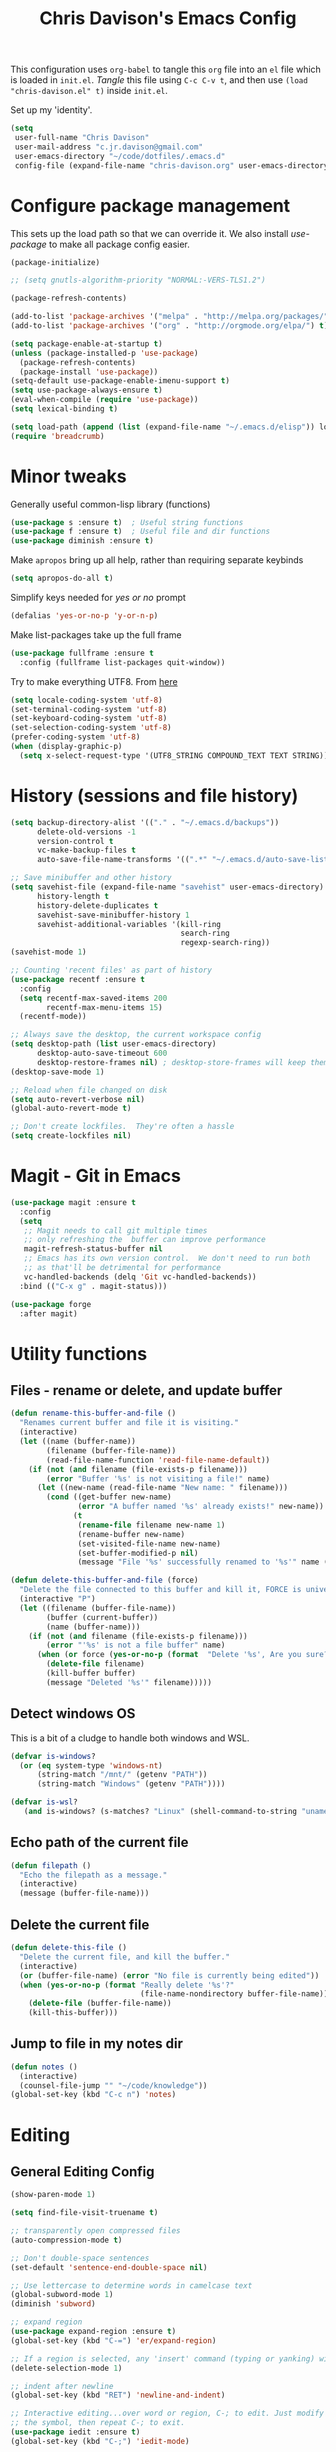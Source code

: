 #+title: Chris Davison's Emacs Config
#+PROPERTY: header-args emacs-lisp :tangle yes :results silent

This configuration uses =org-babel= to tangle this =org= file into an =el= file which is loaded in =init.el=. /Tangle/ this file using =C-c C-v t=, and then use =(load "chris-davison.el" t)= inside =init.el=.

Set up my 'identity'.
#+BEGIN_SRC emacs-lisp
(setq
 user-full-name "Chris Davison"
 user-mail-address "c.jr.davison@gmail.com"
 user-emacs-directory "~/code/dotfiles/.emacs.d"
 config-file (expand-file-name "chris-davison.org" user-emacs-directory))
#+END_SRC

* Configure package management
This sets up the load path so that we can override it.  We also install /use-package/ to make all package config easier.
#+BEGIN_SRC emacs-lisp
(package-initialize)

;; (setq gnutls-algorithm-priority "NORMAL:-VERS-TLS1.2")

(package-refresh-contents)

(add-to-list 'package-archives '("melpa" . "http://melpa.org/packages/") t)
(add-to-list 'package-archives '("org" . "http://orgmode.org/elpa/") t)

(setq package-enable-at-startup t)
(unless (package-installed-p 'use-package)
  (package-refresh-contents)
  (package-install 'use-package))
(setq-default use-package-enable-imenu-support t)
(setq use-package-always-ensure t)
(eval-when-compile (require 'use-package))
(setq lexical-binding t)

(setq load-path (append (list (expand-file-name "~/.emacs.d/elisp")) load-path))
(require 'breadcrumb)
#+END_SRC

* Minor tweaks
Generally useful common-lisp library (functions)
#+BEGIN_SRC emacs-lisp
(use-package s :ensure t)  ; Useful string functions
(use-package f :ensure t)  ; Useful file and dir functions
(use-package diminish :ensure t)
#+END_SRC

Make =apropos= bring up all help, rather than requiring separate keybinds
#+BEGIN_SRC emacs-lisp
(setq apropos-do-all t)
#+END_SRC

Simplify keys needed for /yes or no/ prompt
#+BEGIN_SRC emacs-lisp
(defalias 'yes-or-no-p 'y-or-n-p)
#+END_SRC

Make list-packages take up the full frame
#+BEGIN_SRC emacs-lisp
(use-package fullframe :ensure t
  :config (fullframe list-packages quit-window))
#+END_SRC

Try to make everything UTF8. From [[http://www.wisdomandwonder.com/wordpress/wp-content/uploads/2014/03/C3F.html][here]]
#+BEGIN_SRC emacs-lisp
(setq locale-coding-system 'utf-8)
(set-terminal-coding-system 'utf-8)
(set-keyboard-coding-system 'utf-8)
(set-selection-coding-system 'utf-8)
(prefer-coding-system 'utf-8)
(when (display-graphic-p)
  (setq x-select-request-type '(UTF8_STRING COMPOUND_TEXT TEXT STRING)))
#+END_SRC
* History (sessions and file history)
#+BEGIN_SRC emacs-lisp
(setq backup-directory-alist '(("." . "~/.emacs.d/backups"))
      delete-old-versions -1
      version-control t
      vc-make-backup-files t
      auto-save-file-name-transforms '((".*" "~/.emacs.d/auto-save-list/" t)))

;; Save minibuffer and other history
(setq savehist-file (expand-file-name "savehist" user-emacs-directory)
      history-length t
      history-delete-duplicates t
      savehist-save-minibuffer-history 1
      savehist-additional-variables '(kill-ring
                                      search-ring
                                      regexp-search-ring))
(savehist-mode 1)

;; Counting 'recent files' as part of history
(use-package recentf :ensure t
  :config
  (setq recentf-max-saved-items 200
        recentf-max-menu-items 15)
  (recentf-mode))

;; Always save the desktop, the current workspace config
(setq desktop-path (list user-emacs-directory)
      desktop-auto-save-timeout 600
      desktop-restore-frames nil) ; desktop-store-frames will keep themes loaded
(desktop-save-mode 1)

;; Reload when file changed on disk
(setq auto-revert-verbose nil)
(global-auto-revert-mode t)

;; Don't create lockfiles.  They're often a hassle
(setq create-lockfiles nil)
#+END_SRC

* Magit - Git in Emacs
#+BEGIN_SRC emacs-lisp
(use-package magit :ensure t
  :config
  (setq
   ;; Magit needs to call git multiple times
   ;; only refreshing the  buffer can improve performance
   magit-refresh-status-buffer nil
   ;; Emacs has its own version control.  We don't need to run both
   ;; as that'll be detrimental for performance
   vc-handled-backends (delq 'Git vc-handled-backends))
  :bind (("C-x g" . magit-status)))

(use-package forge
  :after magit)
#+END_SRC
* Utility functions
** Files - rename or delete, and update buffer
#+begin_src emacs-lisp
(defun rename-this-buffer-and-file ()
  "Renames current buffer and file it is visiting."
  (interactive)
  (let ((name (buffer-name))
        (filename (buffer-file-name))
        (read-file-name-function 'read-file-name-default))
    (if (not (and filename (file-exists-p filename)))
        (error "Buffer '%s' is not visiting a file!" name)
      (let ((new-name (read-file-name "New name: " filename)))
        (cond ((get-buffer new-name)
               (error "A buffer named '%s' already exists!" new-name))
              (t
               (rename-file filename new-name 1)
               (rename-buffer new-name)
               (set-visited-file-name new-name)
               (set-buffer-modified-p nil)
               (message "File '%s' successfully renamed to '%s'" name (file-name-nondirectory new-name))))))))

(defun delete-this-buffer-and-file (force)
  "Delete the file connected to this buffer and kill it, FORCE is universal argument."
  (interactive "P")
  (let ((filename (buffer-file-name))
        (buffer (current-buffer))
        (name (buffer-name)))
    (if (not (and filename (file-exists-p filename)))
        (error "'%s' is not a file buffer" name)
      (when (or force (yes-or-no-p (format  "Delete '%s', Are you sure? " filename)))
        (delete-file filename)
        (kill-buffer buffer)
        (message "Deleted '%s'" filename)))))
#+end_src
** Detect windows OS
This is a bit of a cludge to handle both windows and WSL.
#+BEGIN_SRC emacs-lisp
(defvar is-windows?
  (or (eq system-type 'windows-nt)
      (string-match "/mnt/" (getenv "PATH"))
      (string-match "Windows" (getenv "PATH"))))

(defvar is-wsl?
   (and is-windows? (s-matches? "Linux" (shell-command-to-string "uname -a"))))

#+END_SRC
** Echo path of the current file
#+BEGIN_SRC emacs-lisp
(defun filepath ()
  "Echo the filepath as a message."
  (interactive)
  (message (buffer-file-name)))
#+END_SRC

** Delete the current file
#+BEGIN_SRC emacs-lisp
(defun delete-this-file ()
  "Delete the current file, and kill the buffer."
  (interactive)
  (or (buffer-file-name) (error "No file is currently being edited"))
  (when (yes-or-no-p (format "Really delete '%s'?"
                             (file-name-nondirectory buffer-file-name)))
    (delete-file (buffer-file-name))
    (kill-this-buffer)))
#+END_SRC
** Jump to file in my notes dir
#+BEGIN_SRC emacs-lisp
(defun notes ()
  (interactive)
  (counsel-file-jump "" "~/code/knowledge"))
(global-set-key (kbd "C-c n") 'notes)
#+END_SRC
* Editing
** General Editing Config
#+BEGIN_SRC emacs-lisp
(show-paren-mode 1)

(setq find-file-visit-truename t)

;; transparently open compressed files
(auto-compression-mode t)

;; Don't double-space sentences
(set-default 'sentence-end-double-space nil)

;; Use lettercase to determine words in camelcase text
(global-subword-mode 1)
(diminish 'subword)

;; expand region
(use-package expand-region :ensure t)
(global-set-key (kbd "C-=") 'er/expand-region)

;; If a region is selected, any 'insert' command (typing or yanking) will overwrite it, rather than inserting before.
(delete-selection-mode 1)

;; indent after newline
(global-set-key (kbd "RET") 'newline-and-indent)

;; Interactive editing...over word or region, C-; to edit. Just modify
;; the symbol, then repeat C-; to exit.
(use-package iedit :ensure t)
(global-set-key (kbd "C-;") 'iedit-mode)

;; snippets
(use-package yasnippet :demand t :diminish)
(when (fboundp 'yas-global-mode)
  (yas-global-mode +1))
(diminish 'yas-minor-mode)
(use-package yasnippet-snippets :demand t)

(add-hook 'before-save-hook 'delete-trailing-whitespace)

(global-set-key (kbd "C-S-SPC") 'cycle-spacing)
#+END_SRC

** Text filling (paragraph reflowing) and indentation
#+BEGIN_SRC emacs-lisp
(defun unfill-paragraph (&optional region)
  "Takes a multi-line paragraph and make it into a single line of text."
  (interactive (progn (barf-if-buffer-read-only) '(t)))
  (let ((fill-column (point-max))
        ;; This would override `fill-column' if it's an integer.
        (emacs-lisp-docstring-fill-column t))
    (fill-paragraph nil region)))

(use-package aggressive-indent :ensure t)
(global-aggressive-indent-mode)
#+END_SRC

** Create parent dirs on file write
[[http://iqbalansari.github.io/blog/2014/12/07/automatically-create-parent-directories-on-visiting-a-new-file-in-emacs/][From this blog]]
#+BEGIN_SRC emacs-lisp

(defun my-create-non-existent-directory ()
  (let ((parent-directory (file-name-directory buffer-file-name)))
    (when (and (not (file-exists-p parent-directory))
               (y-or-n-p (format "Directory `%s' does not exist! Create it?" parent-directory)))
      (make-directory parent-directory t))))

(add-to-list 'find-file-not-found-functions 'my-create-non-existent-directory)
#+END_SRC
** Header templates per filetype
Use ~auto-insert~ when in a new file of that kind to insert header.
#+BEGIN_SRC emacs-lisp
(setq auto-insert-alist
      '(((emacs-lisp-mode . "Emacs lisp mode") nil
         ";;; " (file-name-nondirectory buffer-file-name) " --- " _ "\n\n"
         ";;; Commentary:\n\n"
         ";;; Code:\n\n"
         "(provide '" (substring (file-name-nondirectory buffer-file-name) 0 -3) ")\n"
         ";;; " (file-name-nondirectory buffer-file-name) " ends here\n")
        ((c-mode . "C program") nil
         "/*\n"
         " * File: " (file-name-nondirectory buffer-file-name) "\n"
         " * Description: " _ "\n"
         " */\n\n")
        ((shell-mode . "Shell script") nil
         "#!/bin/bash\n\n"
         " # File: " (file-name-nondirectory buffer-file-name) "\n"
         " # Description: " _ "\n\n")
        ((org-mode . "Org mode") nil
         "#+TITLE: " (read-string "Title: ") "\n"
         "#+AUTHOR: Chris Davison\n"
         "#+EMAIL: c.jr.davison@gmail.com\n"
         "#+OPTIONS: toc:2 num:nil html-postamble:nil\n"
         "#+PROPERTY: header-args :tangle " (read-string "Tangle filename: ") "\n")
        ((python-mode . "Python") nil
         "#!/usr/bin/env python3")
        ((awk-mode . "Awk") nil
         "#!/usr/bin/awk -f"
         "{"
         "    /* ACTION */"
         "    $0"
         "}"
         "END { "
         "    /* AFTER-ACTION */"
         "}")
        ))
#+END_SRC
** TODO Multiple cursors
Use multiple cursors

#+BEGIN_SRC emacs-lisp :tangle no
(use-package multiple-cursors :ensure t
  :hook ((prog-mode . multiple-cursors-mode)))
#+END_SRC

** Clear modification flag after saving
This is a bit of a hack to get around my current problem of the modification flag staying set, even after saving, meaning I need to visit buffers and manually toggle.

This function is just a wrapper around ~save-buffer~, to follow that call with a modification flag clear.

#+BEGIN_SRC emacs-lisp
(defun save-buffer-and-clear-modify ()
  (interactive)
  (save-buffer)
  (set-buffer-modified-p nil))
(global-set-key (kbd "C-x C-s") 'save-buffer-and-clear-modify)
#+END_SRC
** Undo Tree - Visualise branches of undos
People often struggle with the Emacs undo model, where there's really no concept of "redo" - you simply undo the undo.

This lets you use =C-x u= (=undo-tree-visualize=) to visually walk through the changes you've made, undo back to a certain point (or redo), and go down different branches.

#+BEGIN_SRC emacs-lisp
(use-package undo-tree :ensure t :diminish
  :config
  (global-undo-tree-mode)
  (setq undo-tree-visualizer-timestamps nil
        undo-tree-visualizer-diff t))
#+END_SRC

* isearch -- live preview of search and replace
#+BEGIN_SRC emacs-lisp
;; Show current and total matches while searching
(use-package anzu :ensure t :diminish
  ;; Replace and regexp-replace are inverted, as I regexp-replace more
  :bind (([remap query-replace] . anzu-query-replace-regexp)
         ([remap query-replace-regexp] . anzu-query-replace))
  :config (global-anzu-mode t))

;; DEL during isearch should edit the search string, not jump back to the previous result
(define-key isearch-mode-map [remap isearch-delete-char] 'isearch-del-char)

(setq search-whitespace-regexp "[ \t\r\n-_]+")
#+END_SRC

* Platform-specific
** OSX
#+BEGIN_SRC emacs-lisp
(when (eq system-type 'darwin)
  (use-package exec-path-from-shell :ensure t
    :config
    (when (memq window-system '(mac ns))
      (exec-path-from-shell-initialize))
    (exec-path-from-shell-copy-env "GOPATH"))

  (setq mac-command-modifier 'meta
        mac-option-modifier 'none
        default-input-method "MacOSX")
  (global-set-key (kbd "<f10>") 'toggle-frame-fullscreen))
#+END_SRC

** Windows - use git bash as shell, and fix shell settings
Use git-bash as windows shell
#+BEGIN_SRC emacs-lisp
(when (and is-windows? (not (s-matches? "Linux" (shell-command-to-string "uname -a"))))
  (progn (setq explicit-shell-file-name
               "C:/Program Files/Git/bin/sh.exe"
               shell-file-name "bash"
               explicit-sh.exe-args '("--login" "-i"))
         (setenv "SHELL" shell-file-name)
         (add-hook 'comint-output-filter-functions 'comint-strip-ctrl-m)))
#+END_SRC
* TERMINAL - ansi-term improvements
#+BEGIN_SRC emacs-lisp
(defadvice term-sentinel (around my-advice-term-sentinel (proc msg))
  "Close an ansi-term buffer if I quit the terminal."
  (if (memq (process-status proc) '(signal exit))
      (let ((buffer (process-buffer proc)))
        ad-do-it
        (kill-buffer buffer))
    ad-do-it))
(ad-activate 'term-sentinel)

;; Use UTF8 in terminals
(add-hook 'term-exec-hook
          '(lambda () (set-buffer-process-coding-system 'utf-8-unix 'utf-8-unix)))

;; Make URLs in the term clickable
(defun my-term-paste (&optional string)
  (interactive)
  (process-send-string
   (get-buffer-process (current-buffer))
   (if string string (current-kill 0))))
(add-hook 'term-mode-hook
          '(lambda ()
             (goto-address-mode)
             (define-key term-raw-map (kbd "C-y") 'my-term-paste)))
#+END_SRC

* COMPLETION
Company will *COMP*lete *ANY*thing.

#+BEGIN_SRC emacs-lisp
(use-package company :ensure t :diminish
  :bind (("TAB" . company-indent-or-complete-common)
         ("M-4" . company-ispell)
         :map company-active-map)
  :config
  (setq company-tooltip-align-annotations t
        company-idle-delay nil
        company-minimum-prefix-length 3
        company-backends (list 'company-files
                               'company-anaconda
                               ;; 'company-racer
                               'company-clang
                               'company-yasnippet
                               'company-dabbrev-code
                               'company-dabbrev)))
(add-hook 'after-init-hook 'global-company-mode)
(use-package company-try-hard :ensure t
  :bind(("C-z" . company-try-hard)
        :map company-active-map))
(use-package company-bibtex :ensure t)
(use-package company-quickhelp :ensure t
  :config (company-quickhelp-mode))

(use-package company-racer :ensure t)

(defvar my/company-point nil)
(advice-add 'company-complete-common :before
            (lambda () (setq my/company-point (point))))
(advice-add 'company-complete-common :after
            (lambda ()
              (when (equal my/company-point (point))
                (yas-expand))))

(add-hook 'org-mode-hook '(lambda () (add-to-list 'company-backends 'company-ispell)))
#+END_SRC
* LINTING
Flycheck basically runs linters and stuff, and lets you know problems in your code in ~realtime.
#+BEGIN_SRC emacs-lisp
(use-package flycheck :ensure t
  :hook (after-init . global-flycheck-mode)
  :config
  (setq-default
   flycheck-disabled-checkers
   (append flycheck-disabled-checkers '(javascript-jshint) '(json-jsonlist))
   flycheck-temp-prefix ".flycheck")
  (flycheck-add-mode 'javascript-eslint 'web-mode))
#+END_SRC

* PROGRAMMING LANGUAGES
** Markdown
#+BEGIN_SRC emacs-lisp
(use-package markdown-mode :ensure t
  :hook (markdown-mode . visual-line-mode)
  :config
  (add-to-list 'auto-mode-alist
               (cons "\\.\\(md\\|markdown\\)\\'" 'markdown-mode))
  (add-to-list 'auto-mode-alist '("\\.txt$" . markdown-mode)))
#+END_SRC
** Go
#+BEGIN_SRC emacs-lisp
(use-package go-mode :ensure t
  :hook (before-save . gofmt-before-save)
  :config (setq gofmt-command "goimports"))
#+END_SRC
** Rust
Auto-completion for rust, using racer
#+BEGIN_SRC emacs-lisp
(use-package rust-mode :ensure t
  :hook (rust-mode . company-mode))
(use-package flymake-rust :ensure t)
(use-package flycheck-rust :ensure t)
(use-package cargo :ensure t
  :hook (rust-mode . cargo-minor-mode))
(use-package racer :ensure t
  :hook ((racer-mode . company-mode)
         (racer-mode . eldoc-mode)
         (rust-mode . racer-mode)))
(add-hook 'rust-mode-hook '(lambda () (add-to-list 'company-backends 'company-racer)))
#+END_SRC
** Python
#+BEGIN_SRC emacs-lisp
(use-package pyvenv :ensure t)
(use-package anaconda-mode :ensure t
  :config
  (add-to-list 'python-shell-completion-native-disabled-interpreters "jupyter")
  :hook (python-mode . anaconda-mode))

(use-package company-anaconda :ensure t)
(eval-after-load "company" '(add-to-list 'company-backends 'company-anaconda))
(setq python-indent-offset 4
      python-shell-virtualenv-root "~/.envs/ml/"
      python-shell-interpreter "jupyter"
      python-shell-interpreter-args "console --simple-prompt")

(defun ipython()
  (interactive)
  (if (and is-windows? (not (s-matches? "Linux" (shell-command-to-string "uname -a"))))
      (progn (setq explicit-shell-file-name
                   "C:/python3/scripts/ipython.exe")
             (setq shell-file-name "ipython")
             (setq explicit-sh.exe-args '("--login" "-i"))
             (setenv "SHELL" shell-file-name)
             (add-hook 'comint-output-filter-functions 'comint-strip-ctrl-m)
             (shell)
             (cd/set-windows-shell))
    (ansi-term "~/.envs/ml/bin/ipython" "ipython")))

(if is-windows?
    (when (boundp 'python-shell-exec-path)
      (add-to-list 'python-shell-exec-path "c:/ProgramData/Miniconda3/"))
  (when (boundp 'python-shell-exec-path)
    (add-to-list 'python-shell-exec-path "~/.envs/ml/bin/")))
#+END_SRC
** Javascript & SASS
#+BEGIN_SRC emacs-lisp
(use-package sass-mode :ensure t)
(use-package js2-mode :ensure t)
#+END_SRC
** TODO Latex
#+BEGIN_SRC emacs-lisp :tangle no
(use-package tex :ensure auctex
  :config
  (setq TeX-auto-save t
        TeX-parse-self t
        TeX-save-query nil
        ispell-program-name "aspell"
        ispell-dictionary "english")
  :hook ((LaTeX-mode . flyspell-mode)
         (LaTeX-mode . flyspell-buffer)
         (LaTeX-mode . outline-minor-mode)
         (LaTeX-mode . visual-line-mode)
         (LaTeX-mode . turn-on-reftex)))

;; Manage citations
;; (require 'tex-site)
;; (autoload 'reftex-mode "reftex" "RefTeX Minor Mode" t)
;; (autoload 'turn-on-reftex "reftex" "RefTeX Minor Mode" nil)
;; (autoload 'reftex-citation "reftex-cite" "Make citation" nil)
;; (autoload 'reftex-index-phrase-mode "reftex-index" "Phrase Mode" t)

;; (setq LaTeX-eqnarray-label "eq"
;;       LaTeX-equation-label "eq"
;;       LaTeX-figure-label "fig"
;;       LaTeX-table-label "tab"
;;       LaTeX-myChapter-label "chap"
;;       TeX-auto-save t
;;       TeX-newline-function 'reindent-then-newline-and-indent
;;       TeX-parse-self t
;;       TeX-style-path '("style/" "auto/"
;;                        "/usr/share/emacs21/site-lisp/auctex/style/"
;;                        "/var/lib/auctex/emacs21/"
;;                        "/usr/local/share/emacs/site-lisp/auctex/style/")
;;       LaTeX-section-hook '(LaTeX-section-heading
;;                            LaTeX-section-title
;;                            LaTeX-section-toc
;;                            LaTeX-section-section
;;                            LaTeX-section-label))
#+END_SRC
** TODO Elixir
#+begin_src emacs-lisp :tangle no
(use-package alchemist :ensure t)
#+end_src
** TODO Julia
#+BEGIN_SRC emacs-lisp :tangle no
(use-package julia-mode :ensure t)
(use-package julia-repl :ensure t
  :config
  (add-hook 'julia-mode-hook 'julia-repl-mode))

(add-to-list 'load-path "C:/Julia-1.1.0/bin")
(if is-windows?
    (setq julia-repl-executable-records '((default "julia.exe" :basedir "C:/Julia-1.1.0/bin" ))))

;; (setq julia-repl-executable-records '((default "julia")))
#+END_SRC
** TODO LISP -- Clojure and Cider
#+BEGIN_SRC emacs-lisp :tangle no
;; Cider for interactive clojure programming
(use-package paredit-mode :ensure t)
(use-package parinfer
  :ensure t
  :hook ((clojure-mode . parinfer-mode)
         (emacs-lisp-mode . parinfer-mode)
         (common-lisp-mode . parinfer-mode)
         (scheme-mode-hook . parinfer-mode)
         (lisp-mode . parinfer-mode))
  :bind
  (("C-," . parinfer-toggle-mode))
  :config
  (setq parinfer-extensions
        '(defaults       ; should be included.
           pretty-parens  ; different paren styles for different modes.
           evil           ; If you use Evil.
           lispy          ; If you use Lispy. With this extension, you should install Lispy and do not enable lispy-mode directly.
           paredit        ; Introduce some paredit commands.
           smart-tab      ; C-b & C-f jump positions and smart shift with tab & S-tab.
           smart-yank)))   ; Yank behavior depend on mode.
(use-package flycheck-clojure :ensure t)
(use-package smartparens :ensure t)
(use-package cider :ensure t
  :hook ((cider-mode . eldoc-mode)
         (cider-repl-mode . subword-mode)
         (cider-repl-mode . smartparens-mode)
         (cider-repl-mode . paredit-mode))
  :config
  (setq nrepl-popup-stacktraces nil)
  (with-eval-after-load 'clojure-mode
    (with-eval-after-load 'flycheck
      (flycheck-clojure-setup))))
#+END_SRC

* NAVIGATION (windows, menus, buffers)
** Ivy (counsel, swiper, ivy) for navigation most menu-type things
Navigation of pretty much any /menu-type/ thing.

- =Ivy= and =counsel= make things like ~M-x~ and grep easier.
- =swiper= is a popup search of the current buffer.
- =imenu-anywhere= will search for headings/functions recursively over all files of the same /mode/

#+BEGIN_SRC emacs-lisp
(use-package counsel
  :after ivy
  :bind* (("C-x f" . counsel-find-file)
          ("C-c i" . counsel-imenu)
          ("C-c a" . counsel-rg)
          ("C-c g s" . counsel-grep-or-swiper)
          ("C-c b" . counsel-descbinds)
          ("M-x" . counsel-M-x))
  :config
  (setq counsel-grep-base-command
		"rg -i -M 120 --no-heading --line-number --color never '%s' %s"))

(use-package ivy :ensure t :diminish
  :bind (("C-x b" . ivy-switch-buffer)
		 ("C-c s" . swiper))
  :config
  (ivy-mode 1)
  (setq ivy-use-virtual-buffers t
		ivy-count-format ""
		ivy-initial-inputs-alist nil
		ivy-re-builders-alist '((counsel-file-jump . ivy--regex-fuzzy)
                                (find-file . ivy--regex-fuzzy)
                                (t . ivy--regex-fuzzy)
                                ;; (t . ivy--regex-plus)
                                )))

(use-package swiper :ensure t)
(use-package imenu-anywhere :ensure t)

(use-package dumb-jump :ensure t
  :hook (prog-mode . dumb-jump-mode)
  :config
  (setq dumb-jump-selector 'ivy)
  (setq dumb-jump-prefer-searcher 'rg))

(use-package avy :ensure t)
(global-set-key (kbd "C-:") 'avy-goto-char-2)
  #+END_SRC
** Switch between windows
Give HUD prompt when changing window, and keybind to cycle through windows.

#+BEGIN_SRC emacs-lisp
;; Prompt with a hud when switching windows, if more than 2 windows
(use-package switch-window
  :ensure t
  :bind ("C-x o" . switch-window))

;; cycle through 'windows' (e.g. panes)
(define-key global-map (kbd "M-`") 'next-multiframe-window)
(define-key global-map (kbd "C-M-`") 'previous-multiframe-window)
#+END_SRC

** ibuffer - view all open buffers
Interactively modify buffer list
#+BEGIN_SRC emacs-lisp
(setq ibuffer-show-empty-filter-groups nil)
(use-package fullframe :ensure t)
(with-eval-after-load 'buffer (fullframe ibuffer ibuffer-quit))

(with-eval-after-load 'ibuffer
  ;; Use human readable Size column instead of original one
  (define-ibuffer-column size-h
    (:name "Size" :inline t)
    (cond
     ((> (buffer-size) 1000000) (format "%7.1fM" (/ (buffer-size) 1000000.0)))
     ((> (buffer-size) 1000) (format "%7.1fk" (/ (buffer-size) 1000.0)))
     (t (format "%8d" (buffer-size))))))

(global-set-key (kbd "C-x C-b") 'ibuffer)

(setq ibuffer-saved-filter-groups
      '(("home"
         ("Code" (filename . "code/"))
         ("Notes" (and
                   (mode . org-mode)
                   (filename . "Dropbox/notes/")))
         )))
(add-hook 'ibuffer-mode-hook '(lambda () (ibuffer-switch-to-saved-filter-groups "home")))
#+END_SRC

* Org-mode
Org-mode is a really powerful notetaking tool.

You can easily /capture/ information using various different templates (including custom templates), and then refile them to perhaps a more appropriate location,

/Agenda/ lets you schedule and deadline tasks.
** General Org Config

#+BEGIN_SRC emacs-lisp
(defun cd/org-open-link-same ()
  (interactive)
  (let ((old-setup org-link-frame-setup))
    (setq org-link-frame-setup '((file . find-file)))
    (org-open-at-point)
    (setq org-link-frame-setup old-setup)))

(load-library "find-lisp")
(use-package org
  :ensure t
  :hook ((org-mode . visual-line-mode)
         (org-mode . org-indent-mode)
         (org-mode . abbrev-mode)
         (org-mode . (lambda () (set-face-italic 'italic t))))
  :config
  (setq org-directory "~/code/knowledge"
        org-default-notes-file "~/code/knowledge/inbox.org"
        org-src-window-setup 'current-window
        org-agenda-window-setup 'current-window
        org-src-fontify-natively t
        org-src-tab-acts-natively t
        org-confirm-babel-evaluate nil
        org-pretty-entities t
        org-edit-src-content-indentation 0
        org-list-description-max-indent 5
        org-catch-invisible-edits 'show-and-error
        org-fontify-done-headline t
        org-insert-heading-respect-content t
        org-imenu-depth 4
        ;; Use M-+ M-- to change todo, and leave S-<arrow> for windows
        org-replace-disputed-keys t
        org-blank-before-new-entry '((heading . nil) (plain-list-item . auto))
        inhibit-compacting-font-caches t
        org-hide-emphasis-markers t
        org-todo-keywords'((sequence "TODO" "WIP" "|" "DONE")
                           (sequence "|" "DEAD"))
        org-agenda-skip-scheduled-if-done nil
        org-agenda-skip-deadline-prewarning-if-scheduled t
        org-startup-indented t
        org-hide-leading-stars t
        org-cycle-separator-lines 0
        org-list-indent-offset 2
        org-modules '(org-bibtex org-habit org-tempo)
        org-agenda-files '("~/code/knowledge/")
        org-agenda-use-time-grid nil
        org-agenda-time-grid '((daily today require-timed) (900 1300 1700 2100) "  --- " "")
        org-agenda-confirm-kill nil
        org-log-done nil
        org-log-repeat nil
        org-log-into-drawer nil
        org-log-done-with-time nil
        org-hierarchical-todo-statistics t
        org-ellipsis "…"
        org-archive-location "~/code/knowledge/archive.org::"
        org-confirm-babel-evaluate nil
        ;; Settings for refiling
        org-reverse-note-order t
        org-refile-use-outline-path t
        org-yank-adjusted-subtrees nil
        org-outline-path-complete-in-steps nil
        org-refile-allow-creating-parent-nodes 'confirm
        org-refile-use-cache nil
        org-refile-targets '((org-agenda-files . (:maxlevel . 3))))
  ;; Allow 2 newlines inside an org-mode 'emphasis' (e.g. bold or italic)
  (setcar (nthcdr 4 org-emphasis-regexp-components) 2)
  (org-babel-do-load-languages
   'org-babel-load-languages '((python . t)
                               (sqlite . t)
                               (emacs-lisp . t)))
  (set-face-attribute 'org-block-begin-line nil :height 0.7 :slant 'normal))

;; Need ~htmlize~ so that I can export org buffers to HTML.
(use-package htmlize :ensure t)
(diminish 'abbrev-mode)
(diminish 'org-indent-mode)

(define-key org-mode-map (kbd "C-c ,") 'org-time-stamp-inactive)
(global-set-key (kbd "<f1>")
                (lambda () (interactive)
                  (refresh-capture-templates)
                  (org-capture)))
(global-set-key (kbd "<f2>") 'org-agenda)
(global-set-key (kbd "<f4>")
                (lambda () (interactive)
                  (refresh-capture-templates)
                  (org-capture nil "nn")))
(global-set-key (kbd "<f9>")
                (lambda () (interactive)
                  (refresh-capture-templates)
                  (org-capture nil "L")))
(global-set-key (kbd "C-c l") 'org-store-link)
(global-set-key (kbd "C-c o") 'cd/org-open-link-same)
#+END_SRC

** Fix indentation for org source blocks
#+BEGIN_SRC emacs-lisp
(defun cd/org-cleanup ()
  (interactive)
  (org-edit-special)
  (indent-region (point-min) (point-max))
  (org-edit-src-exit))
(global-set-key (kbd "C-x c") 'cd/org-cleanup)
#+END_SRC
** defun: Move to prev/next narrow
#+BEGIN_SRC emacs-lisp
(defun cd/move-to-previous-narrow ()
  (interactive)
  (progn
    (beginning-of-buffer)
    (widen)
    (outline-previous-heading)
    (org-narrow-to-subtree)))

(defun cd/move-to-next-narrow ()
  (interactive)
  (progn
    (beginning-of-buffer)
    (widen)
    (outline-next-heading)
    (org-narrow-to-subtree)))
#+END_SRC
** Capture templates
Split the org-capture-template into multiple source blocks and functions so that when I use 'helper' functions, they are defined alongside the relevant capture template.
#+BEGIN_SRC emacs-lisp
(defun refresh-capture-templates ()
  (interactive)
  (setq org-capture-templates
        (append (cd/capture-template-notes)
                (cd/capture-template-todos)
                (cd/capture-template-logbooks)
                (cd/capture-template-watch)
                (cd/capture-template-gaming)
                (cd/capture-template-emacsconfig)
                (cd/capture-template-calendar)
                (cd/capture-template-quote)
                (cd/capture-template-literature))))
#+END_SRC

*** Simple 'todo' captures
#+BEGIN_SRC emacs-lisp
(defun cd/capture-template-todos ()
  `(("t" "Todos" entry (file+headline "todo.org" "REFILE") "** TODO %?")
    ("r" "Research" entry (file+headline "todo.org" "REFILE") "** TODO Research %?")
    ("$" "Shopping")
    ("$g" "Groceries" item (file+headline "shopping.org" "Groceries") "%?")
    ("$$" "Wishlist / backburner" entry (file+headline "shopping.org" "General") "** %?")))
#+END_SRC

*** 'notes'
#+begin_src emacs-lisp
(defun cd/capture-template-notes ()
  `(("n" "Note")
    ("nn" "List item" item (file+headline "inbox.org" "Notes")
     "- %?")
    ("nl" "List link" item (file+headline "inbox.org" "Notes")
     "- [[%^{URL}][%^{Description}]] %?")
    ("nN" "Entry" entry (file "inbox.org") "* %?")))
#+end_src

*** logbook
#+begin_src emacs-lisp
(defun cd/capture-template-logbooks ()
  `(("l" "Logbook")
    ("ll" "Logbook item" item (file+datetree "logbook.org")
     "- %?")
    ("lL" "Logbook entry" entry (file+datetree "logbook.org")
     "* %?")))
#+end_src
*** gaming
#+begin_src emacs-lisp
(defun cd/capture-template-gaming ()
  `(("g" "Games")
    ("gp" "PC" entry (file+olp "pc-games.org" "Future / Unreleased" "gaming.org" "PC")
     "* %^{Todo|TODO|WAIT|BUY|NEXT|PLAYING|DONE} %^{PC game}\n:%?")
    ("gn" "Nintendo Switch" entry (file+olp "nintendo-switch-games.org" "Future / Unreleased")
     "* %^{Todo|TODO|WAIT|BUY|NEXT|PLAYING|DONE} %^{Nintendo Switch game}\n:%?\n")
    ("gt" "Tabletop" entry (file+headline "tabletop-games.org" "Potential Purchases")
     "* %^{Todo|TODO|BUY} %^{Tabletop game}\n%?\n")))
#+end_src
*** stuff to watch
#+begin_src emacs-lisp
(defun cd/capture-template-watch ()
  `(("w" "Watch")
    ("wt" "TV" item
     (file+olp "tv-shows-and-films.org" "TV Shows / Series" "To Watch")
     "%^{TV}" :immediate-finish t)
    ("wf" "film" item
     (file+olp "tv-shows-and-films.org" "Films" "To Watch")
     "%^{Film}" :immediate-finish t)))
#+end_src
*** stuff to read (books and literature)
These are helpers to make entering a literature entry easier.
#+BEGIN_SRC emacs-lisp
(defun read-capitalized-title ()
  (s-titleize (read-string "Title: ")))

(defun read-author ()
  (let ((name (read-string "Author: " "" nil nil)))
    (if (s-equals? name "")
        nil
      (format-author-name name))))

(defun format-author-name (author)
  (concat (seq-mapcat
           (lambda (author-part)
             (if (> (length author-part) 1)
                 (s-concat " " (s-capitalize author-part))
               (s-concat (s-capitalize author-part) ".")))
           (s-split " " author))))

(defun maybe-get-bibtex ()
  (let ((doi (read-string "DOI: " "" nil nil)))
    (if (s-equals? doi "")
        nil
      (s-concat ("\n")))))

(defun read-authors ()
  (setq authors (read-author)
        running t)
  (while running
    (setq input (read-author))
    (if (s-equals? input nil)
        (setq running nil)
      (setq authors (concat authors " and " input))))
  authors)

(defun cd/capture-template-literature ()
  `(("L" "Literature" entry (file+headline "literature.org" "REFILE")
     "** TODO %(read-capitalized-title)\n\nAuthors: %(read-authors)\n\n#+BEGIN_SRC bibtex\n#+END_SRC" :immediate-finish t)

    ("b" "book" entry (file+olp "books.org" "Book List" "Refile")
     "** TO-READ %^{Book}\n%^{AUTHOR}p")))
#+end_src
*** emacs config testing
#+begin_src emacs-lisp
(defun cd/capture-template-emacsconfig ()
  `(("e" "emacs config" plain (file+headline "~/.emacs.d/chris-davison.org" "Testing Ground")
     "%?\n\n#+BEGIN_SRC emacs-lisp\n\n#+END_SRC" :empty-lines 1)))
#+end_src
*** calendar entry
#+begin_src emacs-lisp
(defun cd/capture-template-calendar ()
  `(("c" "Calendar" entry (file+olp+datetree "calendar.org")
     "* TODO %?\nDEADLINE: %t" :time-prompt t)))
#+end_src
*** quote entry
#+begin_src emacs-lisp
(defun cd/capture-template-quote ()
  `(("Q" "Quote" entry (file "quotes.org")
     "* %^{Quote Topic}\n#+BEGIN_QUOTE\n%^{Quote} (%^{Author})\n#+END_QUOTE")))
#+end_src
** defun: Update checkboxes on save
On saving org files, update checkbox counts in all headers. This will only work if the buffer is actually modified, otherwise you get a 'nothing to save' message and the hook doesn't run. This shouldn't really be an issue unless I've somehow managed to modify the buffer and save it without this hook running (maybe using orgly for example).
#+BEGIN_SRC emacs-lisp :tangle no
(defun custom_org_auto_check()
  (interactive)
  (org-update-checkbox-count t))

(add-hook 'org-mode-hook
          (lambda ()(add-hook 'before-save-hook 'custom_org_auto_check)))
#+END_SRC
** Agenda view WITHOUT archived
#+BEGIN_SRC emacs-lisp
(setq org-agenda-custom-commands
      '(
        ("1" "Today, no upcoming deadlines"
         ((agenda "" ((org-agenda-span 1)
                      (org-agenda-use-time-grid t)
                      (org-deadline-warning-days 0)))))
        ("7" "Week, no upcoming deadlines"
         ((agenda "" ((org-agenda-span 7)
                      (org-deadline-warning-days 0)))))

        ;; ("w" . "Work Schedules")
        ;; ("ww" "Work and Thesis"
        ;;  ((todo "TODO|WIP" ((org-agenda-files '("~/code/knowledge/work.org" "~/code/knowledge/thesis.org"))))))
        ;; ("wu" "Unscheduled Work and Thesis"
        ;;  ((todo ""
        ;;         ((org-agenda-overriding-header "\nUnscheduled Work and Thesis")
        ;;          (org-agenda-skip-function '(org-agenda-skip-entry-if 'scheduled))
        ;;          (org-agenda-files
        ;;           '("~/code/knowledge/work.org" "~/code/knowledge/thesis.org"))))
        ;;   nil
        ;;   nil))

        ;; ("ngt" "Non-gaming Todos"
        ;;  ((todo "TODO|WIP" ((org-agenda-overriding-header "Non-gaming Todos")
        ;;                     (org-agenda-files
        ;;                      (seq-filter
        ;;                       (lambda (x) (not (string-match "gaming" x)))
        ;;                       (file-expand-wildcards "~/code/knowledge/*.org"))
        ;;                      )))))
        ))

(global-set-key
 (kbd "<f3>")
 '(lambda () (interactive) (org-agenda nil "1")))
#+END_SRC
** drag-and-drop of files into org-files
This package lets you drag and drop stuff into org-mode files, copying (or downloading, if a web resource) into the relevant directory.

In this case, I've set it up to copy to a local 'assets' folder.  If ~org-download-heading-lvl~ is non-nil, it would create a subfolder based on the Nth heading.
#+BEGIN_SRC emacs-lisp
(use-package org-download :ensure t
  :config
  (setq-default org-download-image-dir "./assets")
  (setq-default org-download-heading-lvl nil))
(add-hook 'dired-mode-hook 'org-download-enable)
#+END_SRC
** Refile
*** ..to a specific file

This is a general helper function that will refile the subtree at point to a specific file.  I use this along with hydra to let me refile to a few default locations. If called from a script (e.g. ~(refile-to-file "~/Dropbox/notes/work.org")~, it'll set work to be the /only/ refile target. Otherwise, it'll prompt for a file (using a proper file dialog), and then only refile within that file.

#+BEGIN_SRC emacs-lisp
(defun my/refile (file headline &optional arg)
  (let ((pos (save-excursion
               (find-file file)
               (org-find-exact-headline-in-buffer headline))))
    (org-refile arg nil (list headline file nil pos)))
  (switch-to-buffer (current-buffer)))

(defun refile-to-file (&optional target)
  (interactive)
  (let ((filename (or target (read-file-name "Refile to: ")))
        (old-refile-targets org-refile-targets))
    (progn (setq org-refile-targets `((filename . (:maxlevel . 6))))
           (org-refile)
           (setq org-refile-targets old-refile-targets))))

(defun refile-to-this-file ()
  (interactive)
  (refile-to-file (buffer-name)))
#+END_SRC
*** ..to subtree of a new file (with file prompt)
#+BEGIN_SRC emacs-lisp
(require 'org-element)

(defun org-file-from-subtree (&optional name)
  "Cut the subtree currently being edited and create a new file
from it.

If called with the universal argument, prompt for new filename,
otherwise use the subtree title"
  (interactive "P")
  (let ((filename (expand-file-name (read-file-name "New file name:"))))
    (org-cut-subtree)
    (find-file-noselect filename)
    (with-temp-file filename
      (org-mode)
      (yank))
    (find-file filename)))
(define-key org-mode-map (kbd "C-x C-n") 'org-file-from-subtree)
#+END_SRC

** Insert an indented header
#+BEGIN_SRC emacs-lisp
(defun org-insert-indented-header ()
  (interactive)
  (org-insert-heading-respect-content)
  (org-do-demote))
(define-key org-mode-map (kbd "C-M-<return>") 'org-insert-indented-header)
#+END_SRC
** Mark a tree as DONE if it's TODO and all children are DONE
If a tree has a todo state and TODO children, then mark it as done when all children are done.
#+BEGIN_SRC emacs-lisp
(defun org-summary-todo (n-done n-not-done)
  "Switch entry to DONE when all subentries are done."
  (let (org-log-done org-log-states) ; turn off logging
    (org-todo (if (= n-not-done 0) "DONE" (if (> n-done 0) "WIP" "TODO")))))
(add-hook 'org-after-todo-statistics-hook 'org-summary-todo)
#+END_SRC
** Recurring tasks
#+BEGIN_SRC emacs-lisp
(use-package org-recur
  :hook ((org-mode . org-recur-mode)
         (org-agenda-mode . org-recur-agenda-mode))
  :demand t
  :config
  (define-key org-recur-mode-map (kbd "C-c d") 'org-recur-finish)

  ;; Rebind the 'd' key in org-agenda (default: `org-agenda-day-view').
  (define-key org-recur-agenda-mode-map (kbd "d") 'org-recur-finish)
  (define-key org-recur-agenda-mode-map (kbd "C-c d") 'org-recur-finish)

  (setq org-recur-finish-done t
        org-recur-finish-archive t))
#+END_SRC
** Org references
#+BEGIN_SRC emacs-lisp
(use-package org-ref :ensure t)
#+END_SRC

#+BEGIN_SRC emacs-lisp
(add-to-list 'auto-mode-alist '("\\.org_archive\\'" . org-mode))
#+END_SRC
** Checkboxes
*** defun: occur - highlight checkboxes
Simple function shortcuts to do an org-occur, or normal occur, for unticked checkboxes
#+BEGIN_SRC emacs-lisp
(defun checkboxes ()
  (interactive)
  (org-occur "\\[ \\]"))
(defun occur-checkboxes ()
  (interactive)
  (occur "\\[ \\]"))
#+END_SRC

*** defun: Sort checkboxes to top of list
Shortcut function to move all checked checkboxes to the top of the list
#+BEGIN_SRC emacs-lisp
(defun sort-checkboxes ()
  (interactive)
  (org-sort-list nil ?X))
#+END_SRC
*** defun: Reset recurring todo's checkboxes
Reset all checkboxes in a repeating todo when the state change is toggled through ~DONE~
#+BEGIN_SRC emacs-lisp
(defun glasser-org-reset-check-on-repeat ()
  (when (and (org-get-repeat) (member org-state org-done-keywords))
    (org-reset-checkbox-state-subtree)))
(add-hook 'org-after-todo-state-change-hook 'glasser-org-reset-check-on-repeat)
#+END_SRC


** Count subtree words
#+BEGIN_SRC emacs-lisp
(defun org-subtree-count-words ()
  (interactive)
  (progn
    (org-mark-subtree)
    (count-words-region (region-beginning) (region-end))))
#+END_SRC
** Archive all done tasks in file
#+begin_src emacs-lisp
(defun cd/org-archive-all-done-tasks ()
  (interactive)
  (org-map-entries 'org-archive-subtree "/DONE" 'file))
#+end_src
* Hydra -- General utility HUDs
#+BEGIN_SRC emacs-lisp
(use-package hydra :ensure t)
(defhydra hydra/main (:hint nil :exit t)
  ("w" hydra-window/body "+WINDOW")
  ("o" hydra/org/body "+ORG")
  ("g" hydra/gist/body "+GIST")
  ("e" hydra/edit/body "+EDIT")
  ("b" hydra/bookmarks/body "+BOOKMARKS")
  ("j" hydra/indent-or-join-lines/body "+INDENT OR JOIN")
  ("n" hydra/navigation-and-search/body "+NAV")
  ("C-z" company-try-hard "complete")
  ("t" (term "/usr/bin/zsh") "terminal")
  ("q" nil nil))
(define-key global-map (kbd "C-z") 'hydra/main/body)

#+END_SRC
** Navigation and search
#+begin_src emacs-lisp
(defhydra hydra/navigation-and-search (:hint nil :exit t)
  "NAVIGATE"
  ("c" avy-goto-char-2 "char")
  ("l" avy-goto-line "line")
  ("w" avy-goto-word-0 "word")
  ("s" counsel-grep-or-swiper "swiper")
  ("g" deadgrep "grep")
  ("i" ivy-imenu-anywhere "imenu")
  ("b" hydra-breadcrumb/body "+BREADCRUMBS")
  ("n" notes "notes")
  ("q" nil nil))
#+end_src

** Bookmarks / common files
#+begin_src emacs-lisp
(defhydra hydra/bookmarks (:hint nil :exit t)
  "Bookmarks"
  ("e" (find-file "~/.emacs.d/chris-davison.org") "emacs config")
  ("c" (find-file "~/code/knowledge/calendar.org") "calendar")
  ("t" (find-file "~/code/knowledge/todo.org") "todos")
  ("l" (find-file "~/code/knowledge/logbook.org") "logbook")
  ("i" (find-file "~/code/knowledge/inbox.org") "inbox")
  ("q" nil nil))
#+end_src
** Windows / splits
#+begin_src emacs-lisp
(defhydra hydra-window (:hint nil :exit t)
  "
_h_ ←  _j_ ↓  _k_ ↑  _l_ →
split _r_ight _d_own _c_hoose
_z_oom (focus one window)
_n_arrow   _w_iden
_D_elete
"
  ("h" windmove-left )
  ("j" windmove-down )
  ("k" windmove-up )
  ("l" windmove-right )
  ("c" (lambda ()
         (interactive)
         (switch-window)
         (add-hook 'aceq-window-end-once-hook
                   'hydra-window/body)))
  ("r" (lambda () (interactive) (split-window-right) (windmove-right)))
  ("d" (lambda () (interactive) (split-window-below) (windmove-down)))
  ("D" delete-window)
  ("z" modi/toggle-one-window)
  ("n" org-narrow-to-subtree)
  ("w" widen)
  ("q" nil))
(global-set-key (kbd "C-S-w") 'hydra-window/body)
#+end_src
** Breadcrumbs (like vim C-o C-i)
#+begin_src emacs-lisp
(defhydra hydra-breadcrumb
  (:exit t)
  "
  Breadcrumb bookmarks:
  _<up>_:   prev   _S-<up>_:   local prev
  _<down>_: next   _S-<down>_: local next
  _s_: set  _c_: clear  _l_: list  _q_: quit
  "
  ("<down>" bc-next nil :exit nil)
  ("<up>" bc-previous nil :exit nil)
  ("S-<down>" bc-local-next nil :exit nil)
  ("S-<up>" bc-local-previous nil :exit nil)
  ("l" bc-list nil)
  ("s" bc-set nil)
  ("c" bc-clear nil)
  ("q" nil nil))
#+end_src
** Github Gists
#+begin_src emacs-lisp
(defhydra hydra/gist (:hint nil)
  "Gist"
  ("b" gist-buffer "buffer")
  ("p" gist-buffer-private "private buffer")
  ("r" gist-region "region")
  ("f" gist-fetch "fetch")
  ("l" gist-list "list")
  ("q" nil nil))
#+end_src
** Org-mode
#+begin_src emacs-lisp
(defhydra hydra/org (:hint nil :exit t)
  "Org-Mode"
  ("o" cd/org-open-link-same "open link")
  ("C-o" org-mark-ring-goto "return from link")
  ("r" org-refile "refile")
  ("t" refile-to-this-file "refile here")
  ("a" cd/org-archive-all-done-tasks "archive all done")
  ("j" org-refile-goto-last-stored "goto last refile")
  ("c" org-capture-goto-last-stored "goto last capture")
  ("n" cd/move-to-next-narrow "next narrow" :exit nil)
  ("p" cd/move-to-previous-narrow "prev narrow" :exit nil)
  ("P" one-placeholder "placeholder")
  ("s" org-sidebar-tree-toggle "sidebar")
  ("w" (my/refile "~/code/knowledge/todo.org" "work") "refile work")
  ("C-r" helm-org-rifle "rifle")
  ("q" nil nil))
(define-key org-mode-map (kbd "C-c C-w") 'hydra/org/body)
#+end_src
* Appearance
** Fonts
List some pretty fonts, and grab the first one that's available.
#+BEGIN_SRC emacs-lisp
(setq cd-fonts
      (--filter (member it (font-family-list))
                '("Rec Mono Casual" "Rec Mono Linear" "Rec Mono SemiCasual" "Inconsolata" "JetBrains Mono" "Source Code Pro" "Cascadia Code" "Fantasque Sans Mono" "CamingoCode" "Roboto Mono" "Ubuntu Mono" "Liberation Mono" "Fira Code")))

(defvar current-font-idx 0)

(defun set-pretty-font ()
  "Set a font from one of the available fonts that I like"
  (interactive)
  (set-frame-font (ivy-read "Pick font:" cd-fonts) 1))

(defun next-font ()
  (interactive)
  (setq current-font-idx
        (% (+ 1 current-font-idx)
           (length cd-fonts)))
  (let ((next-font-name (nth current-font-idx cd-fonts)))
    (set-frame-font next-font-name 1)
    (message next-font-name)))

(defvar cd/preferred-windows-font "Rec Mono Casual")
(defvar cd/preferred-linux-font "Rec Mono Casual")
(cond
 ((and is-windows? (member cd/preferred-windows-font (font-family-list)))
  (set-frame-font cd/preferred-windows-font 1)
  (set-face-attribute 'default nil :height 140))
 ((member cd/preferred-linux-font (font-family-list))
  (set-frame-font cd/preferred-linux-font 1)
  (set-face-attribute 'default nil :height 150))
 (t
  (set-frame-font (car cd-fonts) 1)
  (set-face-attribute 'default nil :height 150)))

(global-set-key (kbd "C-c f") 'next-font)

(setq line-spacing 2)
(setq auto-window-vscroll nil)
#+END_SRC

** Colour themes

Disable themes before loading a new theme.  This can cause some issues when using things like 'powerline', as powerline is technically a theme.  Because smart-mode-line was later in my emacs config, my actual colour theme ended up getting disabled.  Disabling this for now until I decide if I really need it.
#+BEGIN_SRC emacs-lisp
(defadvice load-theme (before theme-dont-propagate activate)
  (disable-all-themes))

(defadvice load-theme (after run-after-load-theme-hook activate)
  (set-face-italic 'italic t))
#+END_SRC

#+BEGIN_SRC emacs-lisp
(defun disable-all-themes ()
  (interactive)
  (mapc 'disable-theme custom-enabled-themes))
#+END_SRC

#+BEGIN_SRC emacs-lisp
(setq custom-safe-themes t)    ;; themes are 'safe'
(use-package doneburn-theme)
(use-package darkokai-theme)
(use-package doom-themes)
(use-package cyberpunk-theme)
(use-package cyberpunk-2019-theme)
(use-package doom-modeline :ensure t)

;; (load-theme 'doom-gruvbox t)
(doom-modeline-mode)
(load-theme 'doom-gruvbox t)
#+END_SRC

Utility function to loop through themes
#+BEGIN_SRC emacs-lisp
(defvar current-theme-idx 0)
(defun next-theme ()
  (interactive)
  (let* ((themes (custom-available-themes))
         (nthemes (length themes))
         (nnext (% (+ 1 current-theme-idx) nthemes))
         (tnext (nth nnext themes)))
    (setq current-theme-idx nnext)
    (load-theme tnext t)
    tnext))
(global-set-key (kbd "C-c t") '(lambda () (interactive) (message (symbol-name (next-theme)))))
#+END_SRC
** Temporary 'zoom' into a pane
A bit like 'focus mode' for other languages.  Can perhaps combine this with /darkroom/ to enforce distraction free writing.

From [[https://github.com/kaushalmodi/.emacs.d/blob/master/setup-files/setup-windows-buffers.el][this github repo]].
#+BEGIN_SRC emacs-lisp
(defvar modi/toggle-one-window--buffer-name nil
  "Variable to store the name of the buffer for which the `modi/toggle-one-window'
function is called.")

(defvar modi/toggle-one-window--window-configuration nil
  "Variable to store the window configuration before `modi/toggle-one-window'
function was called.")

(defun modi/toggle-one-window (&optional force-one-window)
  "Toggles the frame state between deleting all windows other than
the current window and the windows state prior to that."
  (interactive "P")
  (if (or (null (one-window-p)) force-one-window)
      (progn
        (setq modi/toggle-one-window--buffer-name (buffer-name))
        (setq modi/toggle-one-window--window-configuration (current-window-configuration))
        (delete-other-windows))
    (progn
      (when modi/toggle-one-window--buffer-name
        (set-window-configuration modi/toggle-one-window--window-configuration)
        (switch-to-buffer modi/toggle-one-window--buffer-name)))))
(define-key global-map (kbd "C-x 1") 'modi/toggle-one-window)

#+END_SRC
** Code-folding
#+BEGIN_SRC emacs-lisp
;; Code folding
(use-package yafolding :ensure t)
(add-hook 'prog-mode-hook 'yafolding-mode)
(use-package fold-dwim :ensure t)
(use-package fold-dwim-org :ensure t)
(add-hook 'prog-mode-hook 'fold-dwim-org/minor-mode)
#+END_SRC
** General appearance configuration
Suppress GUI features
#+BEGIN_SRC emacs-lisp
(setq use-file-dialog nil
      use-dialog-box nil
      menu-bar-mode nil
      inhibit-startup-screen t
      inhibit-startup-echo-area-message t)
(add-hook 'after-init-hook '(lambda () (menu-bar-mode -1)))

;; Hide tool bar,  scroll bar and borders
(when (fboundp 'tool-bar-mode) (tool-bar-mode -1))
(when (fboundp 'set-scroll-bar-mode) (set-scroll-bar-mode nil))

(let ((no-border '(internal-border-width . 0)))
  (add-to-list 'default-frame-alist no-border)
  (add-to-list 'initial-frame-alist no-border))
#+END_SRC

Line highlighting, linum, colnum, and cursor
#+BEGIN_SRC emacs-lisp
(global-hl-line-mode 1)
(blink-cursor-mode 0)
(setq linum-format "%d ")

;; Line number and column
(line-number-mode 1)
(column-number-mode 1)
#+END_SRC

Tabstop stuff
#+BEGIN_SRC emacs-lisp
(setq tab-stop-list (number-sequence 4 200 4))
(setq-default indent-tabs-mode nil)
(setq-default tab-width 4)
#+END_SRC

Don't scroll jump multiple lines
#+BEGIN_SRC emacs-lisp
(setq scroll-step 1
      scroll-conservatively 10000)
#+END_SRC

#+BEGIN_SRC emacs-lisp
(setq uniquify-buffer-name-style 'forward)
(setq linum-format "%4d ")

(set-default 'indicate-empty-lines t)

;; Soft-wrap at a column.
;; Not currently setting this globally, as still unsure about
;; hard wrap vs soft-wrap vs soft-wrap with ruler
(use-package visual-fill-column :ensure t :diminish
  :config
  (setq visual-fill-column-width 80))

;; Replace lambda and AND etc with pretty symbols
(global-prettify-symbols-mode +1)
(diminish 'visual-line-mode)
#+END_SRC
* 'surrounds'
#+begin_src emacs-lisp
(use-package corral :ensure t)
(global-set-key (kbd "C-c c") #'hydra-corral/body)
#+end_src
* TODO EVIL - Vim emulation
EVIL mode?
#+BEGIN_SRC emacs-lisp :tangle no
(use-package evil :ensure t)
(use-package evil-commentary :ensure t)
(use-package evil-iedit-state :ensure t)
(use-package evil-org :ensure t)
#+END_SRC
* helm rifle
#+BEGIN_SRC emacs-lisp
(use-package helm-org-rifle :ensure t
  :config
  (setq helm-org-rifle-show-path t))
#+END_SRC
* TESTING GROUND
Better 'help' buffers
#+BEGIN_SRC emacs-lisp
(use-package helpful :ensure t
  :config (setq helpful-max-buffers 2))
(global-set-key (kbd "C-h f") #'helpful-callable)
(global-set-key (kbd "C-h v") #'helpful-variable)
(global-set-key (kbd "C-h k") #'helpful-key)
#+END_SRC

A nice interface to ripgrep (choose specific filetypes, directory etc...and 'occur'-like buffer)
#+BEGIN_SRC emacs-lisp
(use-package deadgrep)
#+END_SRC

Rotate between 'common' layouts (e.g. vertical to horizontal split)
#+BEGIN_SRC emacs-lisp
(use-package rotate :ensure t
  :bind (("C-c r" . rotate-layout)))
#+END_SRC

When double clicking a file, or launching from terminal, always use the same instance of Emacs, rather than opening a new frame.
#+BEGIN_SRC emacs-lisp
(setq ns-pop-up-frames nil)
#+END_SRC

Set width of the window border
#+BEGIN_SRC emacs-lisp
(fringe-mode 10)
#+END_SRC

#+BEGIN_SRC emacs-lisp
(use-package rainbow-delimiters :ensure t
  :hook ((prog-mode . rainbow-delimiters-mode)))
#+END_SRC

#+BEGIN_SRC emacs-lisp
(use-package hide-lines :ensure t)
#+END_SRC

Read epub from within emacs
#+BEGIN_SRC emacs-lisp
(use-package nov :ensure t)
#+END_SRC

Switch to the new window when we create a split
#+BEGIN_SRC emacs-lisp
(global-set-key (kbd "C-x 2") (lambda () (interactive) (split-window-vertically) (other-window 1)))
(global-set-key (kbd "C-x 3") (lambda () (interactive) (split-window-horizontally) (other-window 1)))
#+END_SRC

#+BEGIN_SRC emacs-lisp
(use-package lsp-mode :ensure t
  :config
  (add-hook 'c++-mode-hook #'lsp)
  (add-hook 'python-mode-hook #'lsp)
  (add-hook 'rust-mode-hook #'lsp))
#+END_SRC


Fix up titles from reading repes
#+BEGIN_SRC emacs-lisp :tangle no
(defun cd-fix-title ()
  "Fix a line like TODO this-was-a-filename into 'This Was A Filename'"
  (interactive)
  (kill-line)
  (insert (let* ((text (substring-no-properties (car kill-ring)))
                 (no-todo (replace-regexp-in-string "TODO " "" text))
                 (fixed (replace-regexp-in-string "-" " " no-todo)))
            (s-titleize fixed))))
#+END_SRC

Keybind to delete =CUSTOM_ID= property caused by pandoc conversion
#+BEGIN_SRC emacs-lisp :tangle no
(define-key org-mode-map
  (kbd "<f9>")
  '(lambda () (interactive)
     (org-delete-property-globally "CUSTOM_ID")
     (save-buffer-and-clear-modify)
     (kill-buffer)
     (deadgrep-forward-filename)
     (deadgrep-visit-result)))
#+END_SRC

#+BEGIN_SRC emacs-lisp
(use-package gist :ensure t
  :config
  (setq gist-ask-for-description t))
#+END_SRC

Cludge to make S-SPC not delete everything in ivy buffer (it's originally 'restrict to matches')
#+BEGIN_SRC emacs-lisp
(with-eval-after-load 'ivy-mode
  (define-key ivy-minibuffer-map (kbd "S-SPC") (insert " ")))
#+END_SRC

#+begin_src emacs-lisp
(use-package engine-mode :ensure t)
(defengine duckduckgo "https://duckduckgo.com/?q=%s" :keybinding "d")
(defengine github "https://github.com/search?ref=simplesearch&q=%s")
#+end_src

#+BEGIN_SRC emacs-lisp
(set-register ?t (cons 'file "~/code/knowledge/todo.org"))
(set-register ?i (cons 'file "~/code/knowledge/inbox.org"))
(set-register ?c (cons 'file "~/.emacs.d/chris-davison.org"))
#+END_SRC

#+BEGIN_SRC emacs-lisp :tangle no
(use-package projectile :ensure t
  :config (projectile-mode 1))
#+END_SRC

Sidebar for org mode
#+BEGIN_SRC emacs-lisp
(use-package org-sidebar :ensure t)
#+END_SRC


Filter sparse trees with a priority
#+BEGIN_SRC emacs-lisp :tangle no
(defun org-prioritised ()
  (interactive)
  (org-occur "\\[#" ))
#+END_SRC

Literate calc - realtime math evaluation. Use ~literate-calc-minor-mode~ in org-mode to get real-time math updates.
#+BEGIN_SRC emacs-lisp
(use-package literate-calc-mode :ensure t)
(use-package lively :ensure t)  ; remember this old package...
#+END_SRC

** Improve dired
#+BEGIN_SRC emacs-lisp
(defun mydired-sort ()
  "Sort dired listings with directories first."
  (save-excursion
    (let (buffer-read-only)
      (forward-line 2) ;; beyond dir. header
      (sort-regexp-fields t "^.*$" "[ ]*." (point) (point-max)))
    (set-buffer-modified-p nil)))

(defadvice dired-readin
    (after dired-after-updating-hook first () activate)
  "Sort dired listings with directories first before adding marks."
  (mydired-sort))

(add-hook 'dired-mode-hook 'dired-hide-details-mode)
#+END_SRC
** Popup keybind helper after delay
#+begin_src emacs-lisp
(use-package which-key :ensure t
  :config
  (setq which-key-idle-delay 1
        which-key-side-window-location 'bottom)
  (which-key-mode))
#+end_src
** Placeholders within buffers
#+begin_src emacs-lisp
(defun cd/placeholder (&optional text)
  (interactive)
  (cd/remove-placeholder)
  (insert (or text "<<placeholder>>")))

(defun cd/replace-placeholder (text)
  (interactive)
  (insert "<<placeholderplaceholder>>")
  (goto-line 1)
  (while (re-search-forward "<<placeholder>>" nil t)
    (replace-match ""))
  (goto-line 1)
  (re-search-forward "<<placeholderplaceholder>>" nil t)
  (replace-match text))

(defun cd/remove-placeholder ()
  (interactive)
  (cd/replace-placeholder ""))
#+end_src
